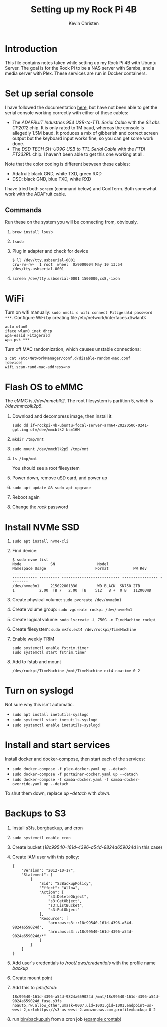 #+TITLE: Setting up my Rock Pi 4B
#+AUTHOR: Kevin Christen
* Introduction
This file contains notes taken while setting up my Rock Pi 4B with Ubuntu
Server. The goal is for the Rock Pi to be a NAS server with Samba, and a
media server with Plex. These services are run in Docker containers.
* Set up serial console
I have followed the documentation [[https://wiki.radxa.com/Rockpi4/dev/serial-console][here]], but have not been able to get the
serial console working correctly with either of these cables:
+ The /ADAFRUIT Industries 954 USB-to-TTL Serial Cable/ with the /SiLabs
  CP2012/ chip. It is only rated to 1M baud, whereas the console is
  allegedly 1.5M baud. It produces a mix of gibberish and correct screen
  output but the keyboard input works fine, so you can get some work done.
+ The /DSD TECH SH-U09G USB to TTL Serial Cable/ with the /FTDI FT232RL/
  chip. I haven't been able to get this one working at all.

Note that the color coding is different between these cables:

+ Adafruit: black GND, white TXD, green RXD
+ DSD: black GND, blue TXD, white RXD

I have tried both ~screen~ (command below) and CoolTerm. Both somewhat work
with the ADAFruit cable.
** Commands
Run these on the system you will be connecting from, obviously.
1. ~brew install lsusb~
2. ~lsusb~
3. Plug in adapter and check for device 
   #+BEGIN_EXAMPLE
   $ ll /dev/tty.usbserial-0001
   crw-rw-rw-  1 root  wheel  0x9000004 May 10 13:54 /dev/tty.usbserial-0001
   #+END_EXAMPLE
4. ~screen /dev/tty.usbserial-0001 1500000,cs8,-ixon~
* WiFi
Turn on wifi manually: ~sudo nmcli d wifi connect Fitzgerald password
***~. Configure WiFi by creating file /etc/network/interfaces.d/wlan0: 
#+BEGIN_EXAMPLE
auto wlan0
iface wlan0 inet dhcp
wpa-essid Fitzgerald
wpa-psk ***
#+END_EXAMPLE
Turn off MAC randomization, which causes unstable connections:
#+BEGIN_EXAMPLE
$ cat /etc/NetworkManager/conf.d/disable-random-mac.conf
[device]
wifi.scan-rand-mac-address=no
#+END_EXAMPLE
* Flash OS to eMMC
The eMMC is /\slash{}\slash{}dev\slash{}mmcblk2/. The root filesystem is
partition 5, which is /\slash{}\slash{}dev\slash{}mmcblk2p5/.
1. Download and decompress image, then install it:
  
   ~sudo dd if=rockpi-4b-ubuntu-focal-server-arm64-20220506-0241-gpt.img of=/dev/mmcblk2 bs=16M~
2. ~mkdir /tmp/mnt~
3. ~sudo mount /dev/mmcblk2p5 /tmp/mnt~
4. ~ls /tmp/mnt~

   You should see a root filesystem
5. Power down, remove uSD card, and power up
6. ~sudo apt update && sudo apt upgrade~
7. Reboot again
8. Change the /rock/ password
* Install NVMe SSD
1. ~sudo apt install nvme-cli~
2. Find device:
   #+BEGIN_EXAMPLE
   $ sudo nvme list
   Node             SN                   Model                                    Namespace Usage                      Format           FW Rev
   ---------------- -------------------- ---------------------------------------- --------- -------------------------- ---------------- --------
   /dev/nvme0n1     215022801330         WD_BLACK  SN750 2TB                      1           2.00  TB /   2.00  TB    512   B +  0 B   112000WD
   #+END_EXAMPLE
3. Create physical volume: ~sudo pvcreate /dev/nvme0n1~
4. Create volume group: ~sudo vgcreate rockpi /dev/nvme0n1~
5. Create logical volume: ~sudo lvcreate -L 750G -n TimeMachine rockpi~
6. Create filesystem: ~sudo mkfs.ext4 /dev/rockpi/TimeMachine~
7. Enable weekly TRIM
   #+BEGIN_EXAMPLE
   sudo systemctl enable fstrim.timer
   sudo systemctl start fstrim.timer
   #+END_EXAMPLE
8. Add to fstab and mount
   #+BEGIN_EXAMPLE
   /dev/rockpi/TimeMachine /mnt/TimeMachine ext4 noatime 0 2
   #+END_EXAMPLE
* Turn on syslogd
Not sure why this isn't automatic.
  + ~sudo apt install inetutils-syslogd~
  + ~sudo systemctl start inetutils-syslogd~
  + ~sudo systemctl enable inetutils-syslogd~
* Install and start services
Install docker and docker-compose, then start each of the services:

  + ~sudo docker-compose -f plex-docker.yaml up --detach~
  + ~sudo docker-compose -f portainer-docker.yaml up --detach~
  + ~sudo docker-compose -f samba-docker.yaml -f samba-docker-override.yaml up --detach~

To shut them down, replace /up --detach/ with /down/.
* Backups to S3
1. Install s3fs, borgbackup, and cron
2. ~sudo systemctl enable cron~
3. Create bucket (/18c99540-161d-4396-a54d-9824a659024d/ in this case)
4. Create IAM user with this policy:
   #+BEGIN_EXAMPLE
   {
       "Version": "2012-10-17",
       "Statement": [
           {
               "Sid": "S3BackupPolicy",
               "Effect": "Allow",
               "Action": [
                   "s3:DeleteObject",
                   "s3:GetObject",
                   "s3:ListBucket",
                   "s3:PutObject"
               ],
               "Resource": [
                   "arn:aws:s3:::18c99540-161d-4396-a54d-9824a659024d",
                   "arn:aws:s3:::18c99540-161d-4396-a54d-9824a659024d/*"
               ]
           }
       ]
   }
   #+END_EXAMPLE
5. Add user's credentials to /\slash{}root​\slash{}.aws​\slash{}credentials/
   with the profile name /backup/
6. Create mount point
7. Add this to /​/etc\slash{}fstab/:
   #+BEGIN_EXAMPLE
   18c99540-161d-4396-a54d-9824a659024d /mnt/18c99540-161d-4396-a54d-9824a659024d fuse.s3fs noauto,rw,allow_other,umask=0007,uid=1001,gid=1001,endpoint=us-west-2,url=https://s3-us-west-2.amazonaws.com,profile=backup 0 2
   #+END_EXAMPLE
8. run [[file:bin/backup.sh][bin/backup.sh]] from a cron job ([[file:bin/crontab][example crontab]])
